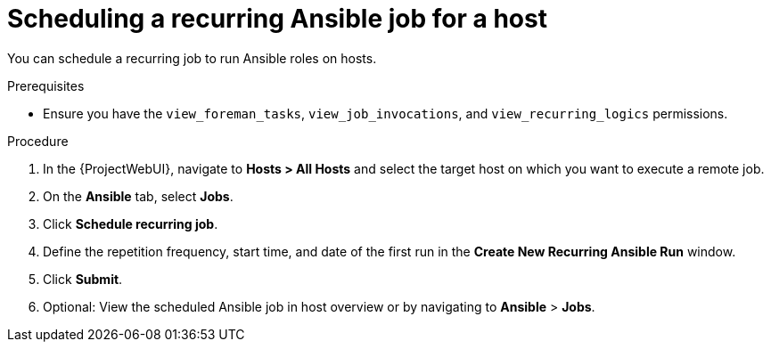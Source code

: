 :_mod-docs-content-type: PROCEDURE

[id="scheduling-a-recurring-ansible-job-for-a-host_{context}"]
= Scheduling a recurring Ansible job for a host

You can schedule a recurring job to run Ansible roles on hosts.

.Prerequisites
* Ensure you have the `view_foreman_tasks`, `view_job_invocations`, and `view_recurring_logics` permissions.

.Procedure
. In the {ProjectWebUI}, navigate to *Hosts > All Hosts* and select the target host on which you want to execute a remote job.
. On the *Ansible* tab, select *Jobs*.
. Click *Schedule recurring job*.
. Define the repetition frequency, start time, and date of the first run in the *Create New Recurring Ansible Run* window.
. Click *Submit*.
. Optional: View the scheduled Ansible job in host overview or by navigating to *Ansible* > *Jobs*.
